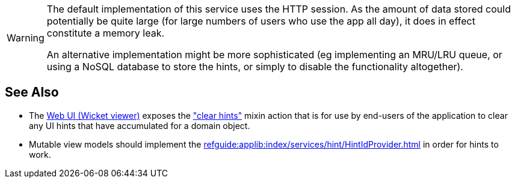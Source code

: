 :Notice: Licensed to the Apache Software Foundation (ASF) under one or more contributor license agreements. See the NOTICE file distributed with this work for additional information regarding copyright ownership. The ASF licenses this file to you under the Apache License, Version 2.0 (the "License"); you may not use this file except in compliance with the License. You may obtain a copy of the License at. http://www.apache.org/licenses/LICENSE-2.0 . Unless required by applicable law or agreed to in writing, software distributed under the License is distributed on an "AS IS" BASIS, WITHOUT WARRANTIES OR  CONDITIONS OF ANY KIND, either express or implied. See the License for the specific language governing permissions and limitations under the License.

[WARNING]
====
The default implementation of this service uses the HTTP session.
As the amount of data stored could potentially be quite large (for large numbers of users who use the app all day), it does in effect constitute a memory leak.

An alternative implementation might be more sophisticated (eg implementing an MRU/LRU queue, or using a NoSQL database to store the hints, or simply to disable the functionality altogether).
====


== See Also

* The xref:vw:ROOT:about.adoc[Web UI (Wicket viewer)] exposes the  xref:refguide:viewer:index/wicket/applib/mixins/Object_clearHints.adoc["clear hints"] mixin action
that is for use by end-users of the application to clear any UI hints that have accumulated for a domain object.

* Mutable view models should implement the xref:refguide:applib:index/services/hint/HintIdProvider.adoc[] in order for hints to work.


